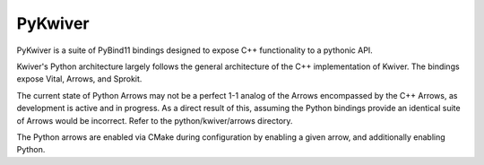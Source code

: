 PyKwiver
========

PyKwiver is a suite of PyBind11 bindings designed to expose C++ functionality to a pythonic API.

Kwiver's Python architecture largely follows the general architecture of the C++ implementation of Kwiver.
The bindings expose Vital, Arrows, and Sprokit.

The current state of Python Arrows may not be a perfect 1-1 analog of the Arrows encompassed by the C++ Arrows, as development
is active and in progress. As a direct result of this, assuming the Python bindings provide an identical suite of Arrows would be incorrect. Refer to
the python/kwiver/arrows directory.

The Python arrows are enabled via CMake during configuration by enabling a given arrow, and additionally enabling Python.


